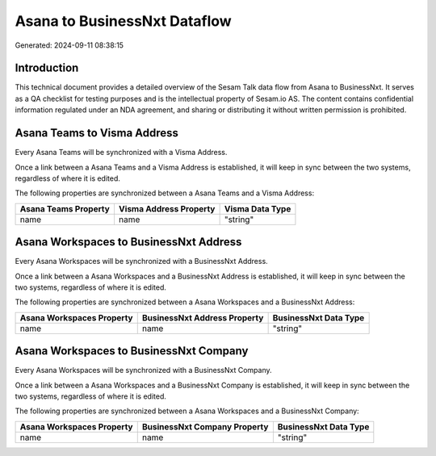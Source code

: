=============================
Asana to BusinessNxt Dataflow
=============================

Generated: 2024-09-11 08:38:15

Introduction
------------

This technical document provides a detailed overview of the Sesam Talk data flow from Asana to BusinessNxt. It serves as a QA checklist for testing purposes and is the intellectual property of Sesam.io AS. The content contains confidential information regulated under an NDA agreement, and sharing or distributing it without written permission is prohibited.

Asana Teams to Visma Address
----------------------------
Every Asana Teams will be synchronized with a Visma Address.

Once a link between a Asana Teams and a Visma Address is established, it will keep in sync between the two systems, regardless of where it is edited.

The following properties are synchronized between a Asana Teams and a Visma Address:

.. list-table::
   :header-rows: 1

   * - Asana Teams Property
     - Visma Address Property
     - Visma Data Type
   * - name
     - name
     - "string"


Asana Workspaces to BusinessNxt Address
---------------------------------------
Every Asana Workspaces will be synchronized with a BusinessNxt Address.

Once a link between a Asana Workspaces and a BusinessNxt Address is established, it will keep in sync between the two systems, regardless of where it is edited.

The following properties are synchronized between a Asana Workspaces and a BusinessNxt Address:

.. list-table::
   :header-rows: 1

   * - Asana Workspaces Property
     - BusinessNxt Address Property
     - BusinessNxt Data Type
   * - name
     - name
     - "string"


Asana Workspaces to BusinessNxt Company
---------------------------------------
Every Asana Workspaces will be synchronized with a BusinessNxt Company.

Once a link between a Asana Workspaces and a BusinessNxt Company is established, it will keep in sync between the two systems, regardless of where it is edited.

The following properties are synchronized between a Asana Workspaces and a BusinessNxt Company:

.. list-table::
   :header-rows: 1

   * - Asana Workspaces Property
     - BusinessNxt Company Property
     - BusinessNxt Data Type
   * - name
     - name
     - "string"

